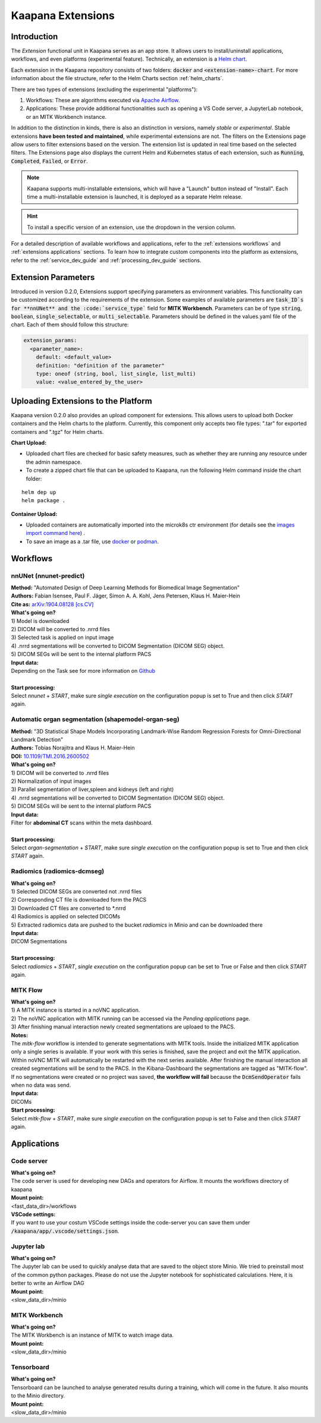 .. _extensions start:

Kaapana Extensions
##################

Introduction
^^^^^^^^^^^^

The *Extension* functional unit in Kaapana serves as an app store. It allows users to install/uninstall applications, workflows, and even platforms (experimental feature). Technically, an extension is a `Helm chart <https://helm.sh/docs/topics/charts/>`_. 

Each extension in the Kaapana repository consists of two folders: :code:`docker` and :code:`<extension-name>-chart`. For more information about the file structure, refer to the Helm Charts section :ref:`helm_charts`.

There are two types of extensions (excluding the experimental "platforms"):

1. Workflows: These are algorithms executed via `Apache Airflow <https://airflow.apache.org/>`_.
2. Applications: These provide additional functionalities such as opening a VS Code server, a JupyterLab notebook, or an MITK Workbench instance.

In addition to the distinction in kinds, there is also an distinction in versions, namely *stable* or *experimental*. Stable extensions **have been tested and maintained**, while experimental extensions are not. The filters on the Extensions page allow users to filter extensions based on the version. The extension list is updated in real time based on the selected filters. The Extensions page also displays the current Helm and Kubernetes status of each extension, such as :code:`Running`, :code:`Completed`, :code:`Failed`, or :code:`Error`.

.. note::

  Kaapana supports multi-installable extensions, which will have a "Launch" button instead of "Install". Each time a multi-installable extension is launched, it is deployed as a separate Helm release.

.. hint::

  To install a specific version of an extension, use the dropdown in the version column.

For a detailed description of available workflows and applications, refer to the  :ref:`extensions workflows` and :ref:`extensions applications` sections. To learn how to integrate custom components into the platform as extensions, refer to the :ref:`service_dev_guide` and :ref:`processing_dev_guide` sections.

Extension Parameters
^^^^^^^^^^^^^^^^^^^^

Introduced in version 0.2.0, Extensions support specifying parameters as environment variables. This functionality can be customized according to the requirements of the extension. Some examples of available parameters are :code:`task_ID`s for **nnUNet** and the :code:`service_type`` field for **MITK Workbench**. Parameters can be of type :code:`string`, :code:`boolean`, :code:`single_selectable`, or :code:`multi_selectable`. Parameters should be defined in the values.yaml file of the chart. Each of them should follow this structure:

.. code-block::

  extension_params:
    <parameter_name>:
      default: <default_value>
      definition: "definition of the parameter"
      type: oneof (string, bool, list_single, list_multi)
      value: <value_entered_by_the_user>

Uploading Extensions to the Platform
^^^^^^^^^^^^^^^^^^^^^^^^^^^^^^^^^^^^


Kaapana version 0.2.0 also provides an upload component for extensions. This allows users to upload both Docker containers and the Helm charts to the platform. Currently, this component only accepts two file types: ".tar" for exported containers and ".tgz" for Helm charts.

**Chart Upload:**

* Uploaded chart files are checked for basic safety measures, such as whether they are running any resource under the admin namespace. 
* To create a zipped chart file that can be uploaded to Kaapana, run the following Helm command inside the chart folder:

::

  helm dep up
  helm package .

**Container Upload:**

* Uploaded containers are automatically imported into the microk8s ctr environment (for details see the `images import command here <https://microk8s.io/docs/command-reference#heading--microk8s-ctr>`_) . 
* To save an image as a .tar file, use `docker <https://docs.docker.com/engine/reference/commandline/save/>`_ or `podman <https://docs.podman.io/en/latest/markdown/podman-save.1.html>`_.
.. _extensions workflows:

Workflows
^^^^^^^^^

.. _extensions nnunet:

nnUNet (nnunet-predict)
-----------------------
| **Method:** "Automated Design of Deep Learning Methods for Biomedical Image Segmentation"
| **Authors:**  Fabian Isensee, Paul F. Jäger, Simon A. A. Kohl, Jens Petersen, Klaus H. Maier-Hein
| **Cite as:** `arXiv:1904.08128 [cs.CV] <https://arxiv.org/abs/1904.08128>`_

| **What's going on?**
| 1) Model is downloaded
| 2) DICOM will be converted to .nrrd files
| 3) Selected task is applied on input image
| 4) .nrrd segmentations will be converted to DICOM Segmentation (DICOM SEG) object.
| 5) DICOM SEGs will be sent to the internal platform PACS

| **Input data:**  
| Depending on the Task see for more information on `Github <https://github.com/MIC-DKFZ/nnUNet>`_
|
| **Start processing:**
| Select  *nnunet* + *START*, make sure *single execution* on the configuration popup is set to True and then click *START* again.



.. _extensions organseg:

Automatic organ segmentation (shapemodel-organ-seg)
---------------------------------------------------
| **Method:** "3D Statistical Shape Models Incorporating Landmark-Wise Random Regression Forests for Omni-Directional Landmark Detection"
| **Authors:**  Tobias Norajitra and Klaus H. Maier-Hein
| **DOI:** `10.1109/TMI.2016.2600502 <https://ieeexplore.ieee.org/document/7544533>`_

| **What's going on?**
| 1) DICOM will be converted to .nrrd files
| 2) Normalization of input images
| 3) Parallel segmentation of liver,spleen and kidneys (left and right)
| 4) .nrrd segmentations will be converted to DICOM Segmentation (DICOM SEG) object.
| 5) DICOM SEGs will be sent to the internal platform PACS

| **Input data:**  
| Filter for **abdominal CT** scans within the meta dashboard. 
|
| **Start processing:**
| Select  *organ-segmentation* + *START*, make sure *single execution* on the configuration popup is set to True and then click *START* again.


.. _extensions radiomics:

Radiomics (radiomics-dcmseg)
----------------------------

| **What's going on?**
| 1) Selected DICOM SEGs are converted not .nrrd files
| 2) Corresponding CT file is downloaded form the PACS
| 3) Downloaded CT files are converted to \*.nrrd
| 4) Radiomics is applied on selected DICOMs
| 5) Extracted radiomics data are pushed to the bucket *radiomics* in Minio and can be downloaded there

| **Input data:**  
| DICOM Segmentations 
|
| **Start processing:**
| Select  *radiomics* + *START*, *single execution* on the configuration popup can be set to True or False and then click *START* again.

.. _extensions mitk_flow:

MITK Flow
---------
| **What's going on?**
| 1) A MITK instance is started in a noVNC application.
| 2) The noVNC application with MITK running can be accessed via the *Pending applications* page.
| 3) After finishing manual interaction newly created segmentations are uploaed to the PACS.

| **Notes:**
| The *mitk-flow* workflow is intended to generate segmentations with MITK tools.
  Inside the initialized MITK application only a single series is available.
  If your work with this series is finished, save the project and exit the MITK application.
  Within noVNC MITK will automatically be restarted with the next series available.
  After finishing the manual interaction all created segmentations will be send to the PACS.
  In the Kibana-Dashboard the segmentations are tagged as "MITK-flow".
  If no segmentations were created or no project was saved, 
  **the workflow will fail** because the :code:`DcmSendOperator` fails when no data was send.

| **Input data:**  
| DICOMs

| **Start processing:**
| Select *mitk-flow* + *START*, make sure *single execution* on the configuration popup is set to False and then click *START* again.

.. _extensions applications:

Applications
^^^^^^^^^^^^

.. _extensions code_server:

Code server
-----------
| **What's going on?**
| The code server is used for developing new DAGs and operators for Airflow. It mounts the workflows directory of kaapana

| **Mount point:**  
| <fast_data_dir>/workflows

| **VSCode settings:**
| If you want to use your costum VSCode settings inside the code-server you can save them under :code:`/kaapana/app/.vscode/settings.json`.


.. _extensions jupyterlab:

Jupyter lab
-----------
| **What's going on?**
| The Jupyter lab can be used to quickly analyse data that are saved to the object store Minio. We tried to preinstall most of the common python packages. Please do not use the Jupyter notebook for sophisticated calculations. Here, it is better to write an Airflow DAG

| **Mount point:**  
| <slow_data_dir>/minio

.. _extensions mitk_workbench:

MITK Workbench
--------------
| **What's going on?**
| The MITK Workbench is an instance of MITK to watch image data.

| **Mount point:**  
| <slow_data_dir>/minio

.. _extensions tensorboard:

Tensorboard
-----------
| **What's going on?**
| Tensorboard can be launched to analyse generated results during a training, which will come in the future. It also mounts to the Minio directory.

| **Mount point:**  
| <slow_data_dir>/minio



